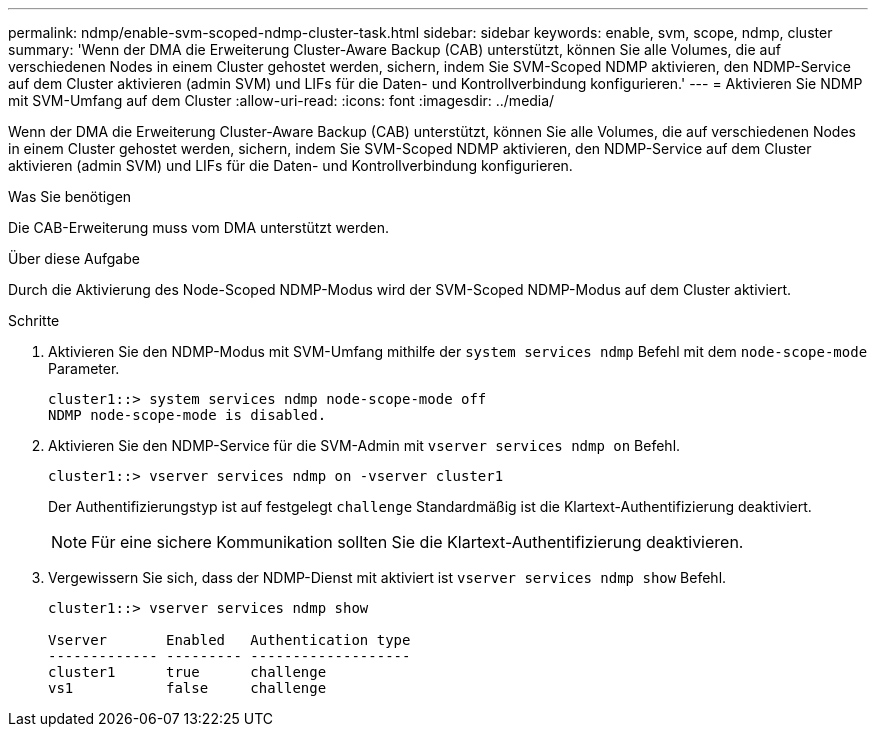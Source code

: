 ---
permalink: ndmp/enable-svm-scoped-ndmp-cluster-task.html 
sidebar: sidebar 
keywords: enable, svm, scope, ndmp, cluster 
summary: 'Wenn der DMA die Erweiterung Cluster-Aware Backup (CAB) unterstützt, können Sie alle Volumes, die auf verschiedenen Nodes in einem Cluster gehostet werden, sichern, indem Sie SVM-Scoped NDMP aktivieren, den NDMP-Service auf dem Cluster aktivieren (admin SVM) und LIFs für die Daten- und Kontrollverbindung konfigurieren.' 
---
= Aktivieren Sie NDMP mit SVM-Umfang auf dem Cluster
:allow-uri-read: 
:icons: font
:imagesdir: ../media/


[role="lead"]
Wenn der DMA die Erweiterung Cluster-Aware Backup (CAB) unterstützt, können Sie alle Volumes, die auf verschiedenen Nodes in einem Cluster gehostet werden, sichern, indem Sie SVM-Scoped NDMP aktivieren, den NDMP-Service auf dem Cluster aktivieren (admin SVM) und LIFs für die Daten- und Kontrollverbindung konfigurieren.

.Was Sie benötigen
Die CAB-Erweiterung muss vom DMA unterstützt werden.

.Über diese Aufgabe
Durch die Aktivierung des Node-Scoped NDMP-Modus wird der SVM-Scoped NDMP-Modus auf dem Cluster aktiviert.

.Schritte
. Aktivieren Sie den NDMP-Modus mit SVM-Umfang mithilfe der `system services ndmp` Befehl mit dem `node-scope-mode` Parameter.
+
[listing]
----
cluster1::> system services ndmp node-scope-mode off
NDMP node-scope-mode is disabled.
----
. Aktivieren Sie den NDMP-Service für die SVM-Admin mit `vserver services ndmp on` Befehl.
+
[listing]
----
cluster1::> vserver services ndmp on -vserver cluster1
----
+
Der Authentifizierungstyp ist auf festgelegt `challenge` Standardmäßig ist die Klartext-Authentifizierung deaktiviert.

+
[NOTE]
====
Für eine sichere Kommunikation sollten Sie die Klartext-Authentifizierung deaktivieren.

====
. Vergewissern Sie sich, dass der NDMP-Dienst mit aktiviert ist `vserver services ndmp show` Befehl.
+
[listing]
----
cluster1::> vserver services ndmp show

Vserver       Enabled   Authentication type
------------- --------- -------------------
cluster1      true      challenge
vs1           false     challenge
----

